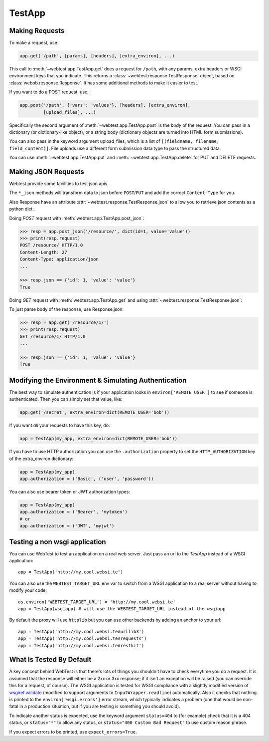 TestApp
=======

..
  >>> import json
  >>> import six
  >>> import sys
  >>> from webtest.app import TestApp
  >>> from webob import Request
  >>> from webob import Response
  >>> def application(environ, start_response):
  ...     req = Request(environ)
  ...     if req.path_info.endswith('.html'):
  ...         content_type = 'text/html'
  ...         body = six.b('<html><body><div id="content">hey!</div></body>')
  ...     elif req.path_info.endswith('.xml'):
  ...         content_type = 'text/xml'
  ...         body = six.b('<xml><message>hey!</message></xml>')
  ...     elif req.path_info.endswith('.json'):
  ...         content_type = 'application/json'
  ...         body = six.b(json.dumps({"a": 1, "b": 2}))
  ...     elif '/resource/' in req.path_info:
  ...         content_type = 'application/json'
  ...         body = six.b(json.dumps(dict(id=1, value='value')))
  ...     resp = Response(body, content_type=content_type)
  ...     return resp(environ, start_response)
  >>> app = TestApp(application)

Making Requests
---------------

To make a request, use:

.. code-block:: python

    app.get('/path', [params], [headers], [extra_environ], ...)

This call to :meth:`~webtest.app.TestApp.get` does a request for
``/path``, with any params, extra headers or WSGI
environment keys that you indicate.  This returns a
:class:`~webtest.response.TestResponse` object,
based on :class:`webob.response.Response`.  It has some
additional methods to make it easier to test.

If you want to do a POST request, use:

.. code-block:: python

    app.post('/path', {'vars': 'values'}, [headers], [extra_environ],
             [upload_files], ...)

Specifically the second argument of :meth:`~webtest.app.TestApp.post`
is the *body* of the request.  You
can pass in a dictionary (or dictionary-like object), or a string
body (dictionary objects are turned into HTML form submissions).

You can also pass in the keyword argument upload_files, which is a
list of ``[(fieldname, filename, field_content)]``.  File uploads use a
different form submission data type to pass the structured data.

You can use :meth:`~webtest.app.TestApp.put` and
:meth:`~webtest.app.TestApp.delete` for PUT and DELETE requests.


Making JSON Requests
--------------------

Webtest provide some facilities to test json apis.

The ``*_json`` methods will transform data to json before ``POST``/``PUT`` and
add the correct ``Content-Type`` for you.

Also Response have an attribute :attr:`~webtest.response.TestResponse.json` to allow you to retrieve json
contents as a python dict.

Doing *POST* request with :meth:`webtest.app.TestApp.post_json`:

.. code-block:: python

    >>> resp = app.post_json('/resource/', dict(id=1, value='value'))
    >>> print(resp.request)
    POST /resource/ HTTP/1.0
    Content-Length: 27
    Content-Type: application/json
    ...

    >>> resp.json == {'id': 1, 'value': 'value'}
    True


Doing *GET* request with :meth:`webtest.app.TestApp.get` and using :attr:`~webtest.response.TestResponse.json`:

To just parse body of the response, use Response.json:

.. code-block:: python

    >>> resp = app.get('/resource/1/')
    >>> print(resp.request)
    GET /resource/1/ HTTP/1.0
    ...

    >>> resp.json == {'id': 1, 'value': 'value'}
    True



Modifying the Environment & Simulating Authentication
------------------------------------------------------

The best way to simulate authentication is if your application looks
in ``environ['REMOTE_USER']`` to see if someone is authenticated.
Then you can simply set that value, like:

.. code-block:: python

    app.get('/secret', extra_environ=dict(REMOTE_USER='bob'))

If you want *all* your requests to have this key, do:

.. code-block:: python

    app = TestApp(my_app, extra_environ=dict(REMOTE_USER='bob'))

If you have to use HTTP authorization you can use the ``.authorization``
property to set the ``HTTP_AUTHORIZATION`` key of the extra_environ
dictionary:

.. code-block:: python

    app = TestApp(my_app)
    app.authorization = ('Basic', ('user', 'password'))

You can also use bearer token or JWT authorization types:

.. code-block:: python

    app = TestApp(my_app)
    app.authorization = ('Bearer', 'mytoken')
    # or
    app.authorization = ('JWT', 'myjwt')

Testing a non wsgi application
------------------------------

You can use WebTest to test an application on a real web server.
Just pass an url to the `TestApp` instead of a WSGI application::

    app = TestApp('http://my.cool.websi.te')

You can also use the ``WEBTEST_TARGET_URL`` env var to switch from a WSGI
application to a real server without having to modify your code::

    os.environ['WEBTEST_TARGET_URL'] = 'http://my.cool.websi.te'
    app = TestApp(wsgiapp) # will use the WEBTEST_TARGET_URL instead of the wsgiapp

By default the proxy will use ``httplib`` but you can use other backends by
adding an anchor to your url::

    app = TestApp('http://my.cool.websi.te#urllib3')
    app = TestApp('http://my.cool.websi.te#requests')
    app = TestApp('http://my.cool.websi.te#restkit')

What Is Tested By Default
--------------------------

A key concept behind WebTest is that there's lots of things you
shouldn't have to check everytime you do a request.  It is assumed
that the response will either be a 2xx or 3xx response; if it isn't an
exception will be raised (you can override this for a request, of
course).  The WSGI application is tested for WSGI compliance with
a slightly modified version of `wsgiref.validate
<http://python.org/doc/current/lib/module-wsgiref.validate.html>`_
(modified to support arguments to ``InputWrapper.readline``)
automatically.  Also it checks that nothing is printed to the
``environ['wsgi.errors']`` error stream, which typically indicates a
problem (one that would be non-fatal in a production situation, but if
you are testing is something you should avoid).

To indicate another status is expected, use the keyword argument
``status=404`` to (for example) check that it is a 404 status, or
``status="*"`` to allow any status, or ``status="400 Custom Bad Request"``
to use custom reason phrase.

If you expect errors to be printed, use ``expect_errors=True``.
